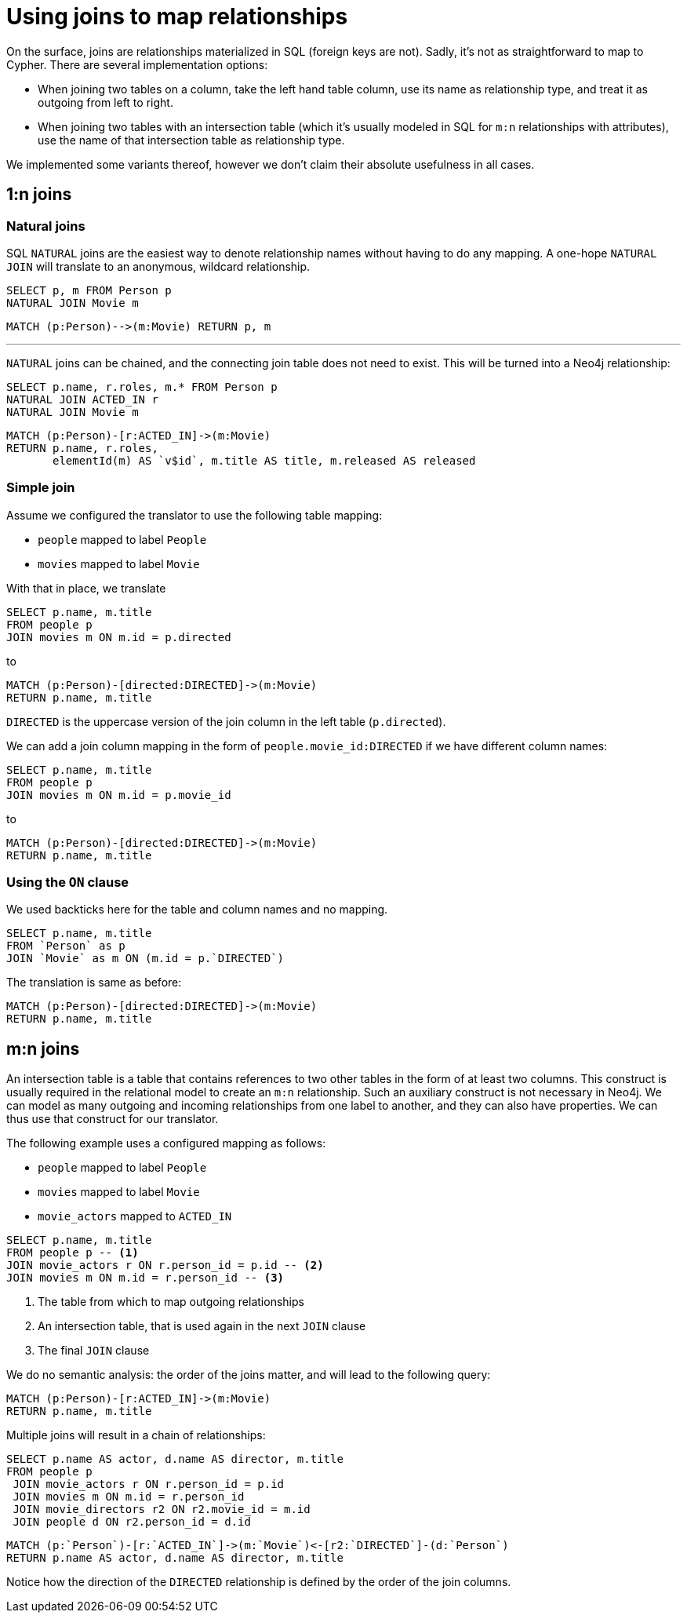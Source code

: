 [#joinin-relationships]
= Using joins to map relationships

On the surface, joins are relationships materialized in SQL (foreign keys are not).
Sadly, it's not as straightforward to map to Cypher.
There are several implementation options:

* When joining two tables on a column, take the left hand table column, use its name as relationship type, and treat it as outgoing from left to right.
* When joining two tables with an intersection table (which it's usually modeled in SQL for `m:n` relationships with attributes), use the name of that intersection table as relationship type.

We implemented some variants thereof, however we don't claim their absolute usefulness in all cases.

== 1:n joins

=== Natural joins

SQL `NATURAL` joins are the easiest way to denote relationship names without having to do any mapping.
A one-hope `NATURAL JOIN` will translate to an anonymous, wildcard relationship.

[source,sql,id=nj1,name=naturalJoin]
----
SELECT p, m FROM Person p
NATURAL JOIN Movie m
----

[source,cypher,id=nj1_expected]
----
MATCH (p:Person)-->(m:Movie) RETURN p, m
----

'''

`NATURAL` joins can be chained, and the connecting join table does not need to exist.
This will be turned into a Neo4j relationship:

[source,sql,id=nj2,name=naturalJoins,metaData=Movie:title|released]
----
SELECT p.name, r.roles, m.* FROM Person p
NATURAL JOIN ACTED_IN r
NATURAL JOIN Movie m
----

[source,cypher,id=nj2_expected]
----
MATCH (p:Person)-[r:ACTED_IN]->(m:Movie)
RETURN p.name, r.roles,
       elementId(m) AS `v$id`, m.title AS title, m.released AS released
----

=== Simple join

Assume we configured the translator to use the following table mapping:

* `people` mapped to label `People`
* `movies` mapped to label `Movie`

With that in place, we translate

[source,sql,id=r1_1,name=foreign_key_join_simple,table_mappings=people:Person;movies:Movie]
----
SELECT p.name, m.title
FROM people p
JOIN movies m ON m.id = p.directed
----

to

[source,cypher,id=r1_1_expected]
----
MATCH (p:Person)-[directed:DIRECTED]->(m:Movie)
RETURN p.name, m.title
----

`DIRECTED` is the uppercase version of the join column in the left table (`p.directed`).

We can add a join column mapping in the form of `people.movie_id:DIRECTED` if we have different column names:

[source,sql,id=r1_1b,name=foreign_key_join_simple,table_mappings=people:Person;movies:Movie,join_column_mappings=people.movie_id:DIRECTED]
----
SELECT p.name, m.title
FROM people p
JOIN movies m ON m.id = p.movie_id
----

to

[source,cypher,id=r1_1b_expected]
----
MATCH (p:Person)-[directed:DIRECTED]->(m:Movie)
RETURN p.name, m.title
----

=== Using the `ON` clause

We used backticks here for the table and column names and no mapping.

[source,sql,id=r1_0,name=foreign_key_join]
----
SELECT p.name, m.title
FROM `Person` as p
JOIN `Movie` as m ON (m.id = p.`DIRECTED`)
----

The translation is same as before:

[source,cypher,id=r1_0_expected]
----
MATCH (p:Person)-[directed:DIRECTED]->(m:Movie)
RETURN p.name, m.title
----

== m:n joins

An intersection table is a table that contains references to two other tables in the form of at least two columns.
This construct is usually required in the relational model to create an `m:n` relationship.
Such an auxiliary construct is not necessary in Neo4j.
We can model as many outgoing and incoming relationships from one label to another, and they can also have properties.
We can thus use that construct for our translator.

The following example uses a configured mapping as follows:

* `people` mapped to label `People`
* `movies` mapped to label `Movie`
* `movie_actors` mapped to `ACTED_IN`

[source,sql,id=r2_0,name=join_table_join,table_mappings=people:Person;movies:Movie;movie_actors:ACTED_IN]
----
SELECT p.name, m.title
FROM people p -- <.>
JOIN movie_actors r ON r.person_id = p.id -- <.>
JOIN movies m ON m.id = r.person_id -- <.>
----
<.> The table from which to map outgoing relationships
<.> An intersection table, that is used again in the next `JOIN` clause
<.> The final `JOIN` clause

We do no semantic analysis: the order of the joins matter, and will lead to the following query:

[source,cypher,id=r2_0_expected]
----
MATCH (p:Person)-[r:ACTED_IN]->(m:Movie)
RETURN p.name, m.title
----

Multiple joins will result in a chain of relationships:

[source,sql,id=r2_1,name=join_multiple_table_join,table_mappings=people:Person;movies:Movie;movie_actors:ACTED_IN;movie_directors:DIRECTED]
----
SELECT p.name AS actor, d.name AS director, m.title
FROM people p
 JOIN movie_actors r ON r.person_id = p.id
 JOIN movies m ON m.id = r.person_id
 JOIN movie_directors r2 ON r2.movie_id = m.id
 JOIN people d ON r2.person_id = d.id
----

[source,cypher,id=r2_1_expected]
----
MATCH (p:`Person`)-[r:`ACTED_IN`]->(m:`Movie`)<-[r2:`DIRECTED`]-(d:`Person`)
RETURN p.name AS actor, d.name AS director, m.title
----

Notice how the direction of the `DIRECTED` relationship is defined by the order of the join columns.
